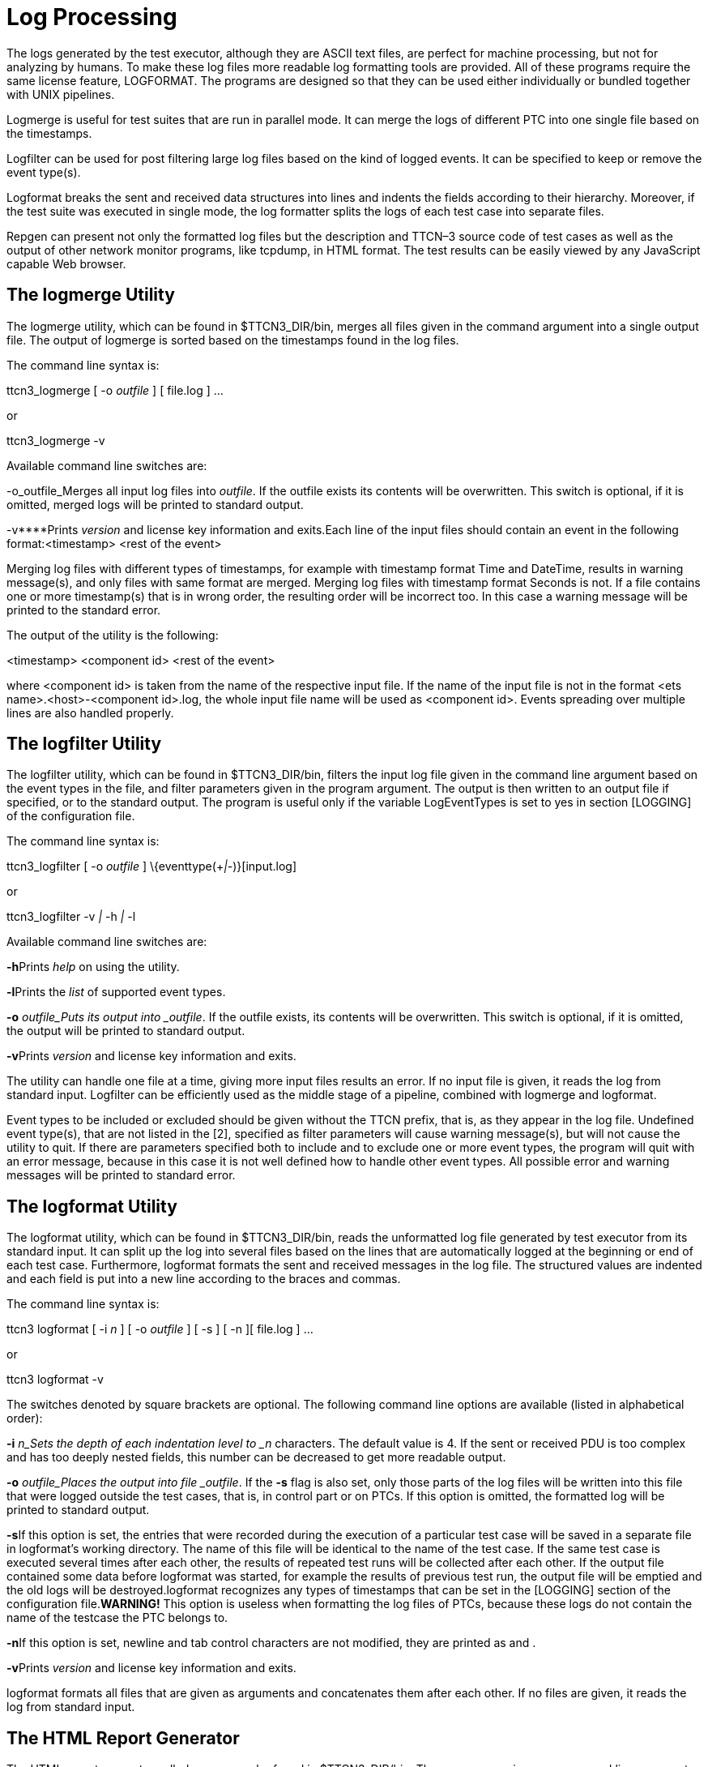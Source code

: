 = Log Processing

The logs generated by the test executor, although they are ASCII text files, are perfect for machine processing, but not for analyzing by humans. To make these log files more readable log formatting tools are provided. All of these programs require the same license feature, LOGFORMAT. The programs are designed so that they can be used either individually or bundled together with UNIX pipelines.

Logmerge is useful for test suites that are run in parallel mode. It can merge the logs of different PTC into one single file based on the timestamps.

Logfilter can be used for post filtering large log files based on the kind of logged events. It can be specified to keep or remove the event type(s).

Logformat breaks the sent and received data structures into lines and indents the fields according to their hierarchy. Moreover, if the test suite was executed in single mode, the log formatter splits the logs of each test case into separate files.

Repgen can present not only the formatted log files but the description and TTCN–3 source code of test cases as well as the output of other network monitor programs, like tcpdump, in HTML format. The test results can be easily viewed by any JavaScript capable Web browser.

== The logmerge Utility

The logmerge utility, which can be found in $TTCN3_DIR/bin, merges all files given in the command argument into a single output file. The output of logmerge is sorted based on the timestamps found in the log files.

The command line syntax is:

ttcn3_logmerge [ -o _outfile_ ] [ file.log ] …

or

ttcn3_logmerge -v

Available command line switches are:

-o_outfile_Merges all input log files into _outfile_. If the outfile exists its contents will be overwritten. This switch is optional, if it is omitted, merged logs will be printed to standard output.

-v****Prints _version_ and license key information and exits.Each line of the input files should contain an event in the following format:<timestamp> <rest of the event>

Merging log files with different types of timestamps, for example with timestamp format Time and DateTime, results in warning message(s), and only files with same format are merged. Merging log files with timestamp format Seconds is not. If a file contains one or more timestamp(s) that is in wrong order, the resulting order will be incorrect too. In this case a warning message will be printed to the standard error.

The output of the utility is the following:

<timestamp> <component id> <rest of the event>

where <component id> is taken from the name of the respective input file. If the name of the input file is not in the format <ets name>.<host>-<component id>.log, the whole input file name will be used as <component id>. Events spreading over multiple lines are also handled properly.

== The logfilter Utility

The logfilter utility, which can be found in $TTCN3_DIR/bin, filters the input log file given in the command line argument based on the event types in the file, and filter parameters given in the program argument. The output is then written to an output file if specified, or to the standard output. The program is useful only if the variable LogEventTypes is set to yes in section [LOGGING] of the configuration file.

The command line syntax is:

ttcn3_logfilter [ -o _outfile_ ] \{eventtype(+__|__-)}[input.log]

or

ttcn3_logfilter -v _|_ -h _|_ -l

Available command line switches are:

**-h**Prints _help_ on using the utility.

**-l**Prints the _list_ of supported event types.

*-o* _outfile_Puts its output into _outfile_. If the outfile exists, its contents will be overwritten. This switch is optional, if it is omitted, the output will be printed to standard output.

**-v**Prints _version_ and license key information and exits.

The utility can handle one file at a time, giving more input files results an error. If no input file is given, it reads the log from standard input. Logfilter can be efficiently used as the middle stage of a pipeline, combined with logmerge and logformat.

Event types to be included or excluded should be given without the TTCN prefix, that is, as they appear in the log file. Undefined event type(s), that are not listed in the [2], specified as filter parameters will cause warning message(s), but will not cause the utility to quit. If there are parameters specified both to include and to exclude one or more event types, the program will quit with an error message, because in this case it is not well defined how to handle other event types. All possible error and warning messages will be printed to standard error.

== The logformat Utility

The logformat utility, which can be found in $TTCN3_DIR/bin, reads the unformatted log file generated by test executor from its standard input. It can split up the log into several files based on the lines that are automatically logged at the beginning or end of each test case. Furthermore, logformat formats the sent and received messages in the log file. The structured values are indented and each field is put into a new line according to the braces and commas.

The command line syntax is:

ttcn3 logformat [ -i _n_ ] [ -o _outfile_ ] [ -s ] [ -n ][ file.log ] …

or

ttcn3 logformat -v

The switches denoted by square brackets are optional. The following command line options are available (listed in alphabetical order):

*-i* _n_Sets the depth of each indentation level to _n_ characters. The default value is 4. If the sent or received PDU is too complex and has too deeply nested fields, this number can be decreased to get more readable output.

*-o* _outfile_Places the output into file _outfile_. If the *-s* flag is also set, only those parts of the log files will be written into this file that were logged outside the test cases, that is, in control part or on PTCs. If this option is omitted, the formatted log will be printed to standard output.

**-s**If this option is set, the entries that were recorded during the execution of a particular test case will be saved in a separate file in logformat’s working directory. The name of this file will be identical to the name of the test case. If the same test case is executed several times after each other, the results of repeated test runs will be collected after each other. If the output file contained some data before logformat was started, for example the results of previous test run, the output file will be emptied and the old logs will be destroyed.logformat recognizes any types of timestamps that can be set in the [LOGGING] section of the configuration file.*WARNING!* This option is useless when formatting the log files of PTCs, because these logs do not contain the name of the testcase the PTC belongs to.

**-n**If this option is set, newline and tab control characters are not modified, they are printed as and .

**-v**Prints _version_ and license key information and exits.

logformat formats all files that are given as arguments and concatenates them after each other. If no files are given, it reads the log from standard input.

== The HTML Report Generator

The HTML report generator called repgen can be found in $TTCN3_DIR/bin. The program requires one command line argument that contains the name of its configuration file. The behavior of repgen can be configured only through this file. If the switch -h is given instead of the name of the configuration file, repgen prints a sample configuration file to its standard output.

The configuration file of repgen is a simple text file which contains a sequence of directives. Its usual suffix is .ts. Each directive starts with a special keyword beginning with a hash mark (#) character. The first part of configuration file should contain global settings, the description of test cases can be added after that.

The following table summarizes all global settings:

[width="100%",cols="50%,50%",options="header",]
|===============================================================================================================================================================================================================================================================================================================================================================================================================================================================================================================================================================================================================
|Keyword |Meaning
|#Title |The name of the ETS. This string will be used as title in the resulting HTML pages.
|#Tab length |The report generator replaces all tabulator characters with spaces in the TTCN–3 test cases and log files. This parameter sets how many spaces a single tab character should be replaced with. The default value is 8.
|#Column width |The report generator breaks the long lines of the ATS and the external monitor logs. The resulting lines in HTML output will not be longer than this limit. The default value is 80 characters.
|#TTCN-3 code |The name of the directory that contains the TTCN–3 source files of the test suite. All files will be searched in this directory whose name ends with .ttcn. repgen collects the source code of test cases that are listed in the remainder of this configuration file. The referenced functions, templates and other definitions are not collected.An absolute or a relative path may be entered, the starting point is always the repgen’s working directory, for this and the following three parameters. The same directory may be used for many purposes because the file names do not clash.
|#TTCN-3 log |The name of the directory that contains the log file(s) of the test executor. The report generator splits and formats the log files using the log formatter logformat. All files will be formatted in this directory whose name ends with .log. If the log of one test case can be found more than once in the log file(s), for example, because of repeated test execution, the resulting HTML page will contain the log of one execution. The others will be lost.
|#Other log |The name of the directory that contains the log files of the external monitor programs, for example tcpdump. Each file should contain the messages (network packets) recorded during the execution of one test case. The log files in this directory must be named as _<__testcase name__>_.dump where _<__testcase name__>_ stands for the name of the corresponding test case. All files must be in ASCII format. logformat will simply copy them into the destination directory and will not change their content.
|#Destination |The name of the destination directory where the files of the resulting HTML report should be stored by repgen. The starting page will be _<__title__>_-report.html in this directory and the other files will be stored under sub-directory _<__title__>_-report, where _<__title__>_ stands for the string set as the value of parameter #Title.Note that each space and dash in this name will be replaced by an underscore character.
|===============================================================================================================================================================================================================================================================================================================================================================================================================================================================================================================================================================================================================

After the global settings, the name and description of all test cases after each other (in arbitrary order) can be listed. Note that repgen processes the source code and logs only for those test cases that are listed in the configuration file. The TTCN–3 code and logs of other test cases will be silently ignored. A test case can be specified using the following keywords:

[width="100%",cols="50%,50%",options="header",]
|======================================================================================================================================================================================================================================================================
|Keyword |Meaning
|#Testcase |The name of the test case. It must be the same as in the TTCN–3 code.
|#Purpose |A short summary of the test case describing in one sentence what it does. It must not be longer than one line. These short descriptions will be listed on the HTML page that lists the results of all test cases in one table.
|#Description |This section should contain the detailed description of the test case. It may continue through several lines, until the next #Testcase directive. Figures or message sequence charts can be drawn using ASCII characters, but images cannot be embedded.
|======================================================================================================================================================================================================================================================================

For browsing the HTML reports the only thing needes is to open the starting page, the file _<__title__>_-report.html in the destination directory, with a JavaScript capable web browser. The reports should work with any versions of Netscape and Microsoft Internet Explorer on any platforms. The reports can be viewed locally or remotely using any web server.

The starting page consists of two list boxes and four buttons (in addition to the title and the Ericsson logo). The test case can be selected in the left list box. After selecting a test case the available descriptions and logs will be shown on the right list box. The following items can be selected: *Detailed description*, *TTCN–3 code*, *TTCN–3 executor’s log*, *Other type of log*. If one or more items for the test case are missing from input files, the missing option will not be shown. Select or unselect the available descriptions and logs one-by-one independently by clicking on them.

After selecting a test case and its items the ”Show” button at bottom should be pressed to view the selected logs and descriptions. A new browser window will be opened for each test case and the selected items will be shown in vertically split frames. The text in each frame can be scrolled independently. Of course, the logformat tool is unable to figure out the relation between the TTCN–3 source code and the produced log events.

In the root window, it is possible to walk through the available test cases step-by-step using the buttons *Previous* and *Next*. The button *Summary* will bring up another window that lists all test cases, their short descriptions and verdicts in a single table to get a quick overview about the test results.

*Example:* In the following is an example configuration file of logformat. We included the descriptions of the first three test cases only.

#Title ROHC

#Tab length 8

#Column width 80

#TTCN-3 code /home/ethpkr/ROHC

#TTCN-3 log /home/ethpkr/ROHC/log

#Other log ./

#Destination ./

#Testcase CTC01

#Purpose Mode transition from Unidirectional to Optimistic mode.

#Description

Comp->IRs, Comp->IR_DYNs, Comp->UO-0s, Decomp->Feedback(mode

transition u->o), Comp->UO-0s

#Testcase CTC02

#Purpose Feedback processing in Unidirectional mode.

#Description

Testing the compressor’s feedback processing capabilities in U

mode.

#Testcase CTC03

#Purpose Operation in Optimistic mode (NACK).

#Description

Testing the compressor’s operation in Bidirectional Optimistic

mode. Preamble: taking the compressor to SO state and O mode.

After that a NACK is sent as an answer to a received compressed

packet. The answer for that should be an IR with dynamic chain

or UOR-2 or an IR-DYN packet.

[…]

*Note:* repgen was designed to present the results of non-parallel test cases. In case of parallel test execution, the logs of PTCs cannot be browsed, only the MTC log..

*Warning:* During its run repgen will start the other log formatter program logformat. That is why repgen works correctly only if the directory $TTCN3_DIR/bin is included to the path.
